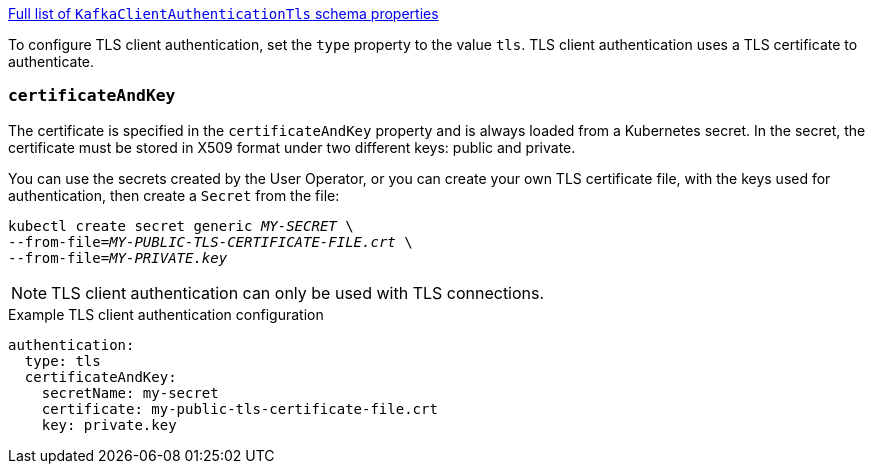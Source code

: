 xref:type-KafkaClientAuthenticationTls-schema-{context}[Full list of `KafkaClientAuthenticationTls` schema properties]

To configure TLS client authentication, set the `type` property to the value `tls`.
TLS client authentication uses a TLS certificate to authenticate.

=== `certificateAndKey`

The certificate is specified in the `certificateAndKey` property and is always loaded from a Kubernetes secret.
In the secret, the certificate must be stored in X509 format under two different keys: public and private.

You can use the secrets created by the User Operator,
or you can create your own TLS certificate file, with the keys used for authentication, then create a `Secret` from the file:

[source,shell,subs=+quotes]
kubectl create secret generic _MY-SECRET_ \
--from-file=_MY-PUBLIC-TLS-CERTIFICATE-FILE.crt_ \
--from-file=_MY-PRIVATE.key_

NOTE: TLS client authentication can only be used with TLS connections.

.Example TLS client authentication configuration
[source,yaml,subs=attributes+]
----
authentication:
  type: tls
  certificateAndKey:
    secretName: my-secret
    certificate: my-public-tls-certificate-file.crt
    key: private.key
----
